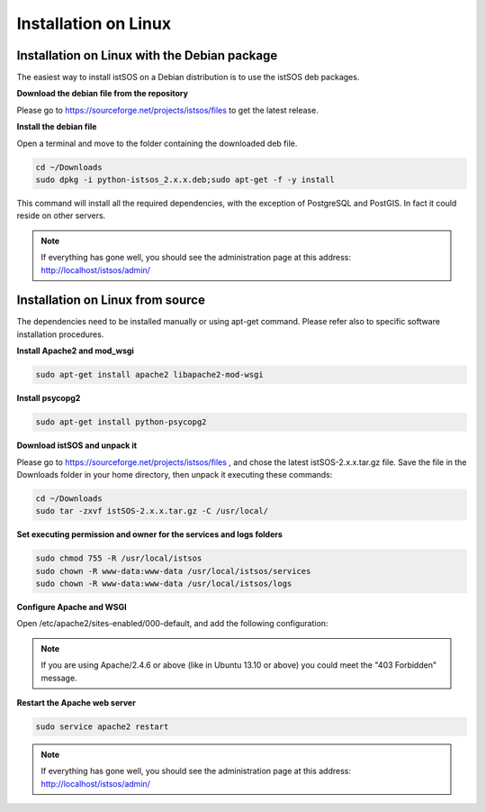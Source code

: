 .. _ws_installation:

=====================
Installation on Linux
=====================

---------------------------------------------
Installation on Linux with the Debian package
---------------------------------------------

The easiest way to install istSOS on a Debian distribution is to use the
istSOS deb packages.

**Download the debian file from the repository**

Please go to `https://sourceforge.net/projects/istsos/files <https://sourceforge.net/projects/istsos/files/>`_
to get the latest release.

**Install the debian file**

Open a terminal and move to the folder containing the downloaded deb file.

.. code-block:: bash

    cd ~/Downloads
    sudo dpkg -i python-istsos_2.x.x.deb;sudo apt-get -f -y install

This command will install all the required dependencies, with the exception of
PostgreSQL and PostGIS. In fact it could reside on other servers.

.. note::

    If everything has gone well, you should see the administration page at
    this address:
    `http://localhost/istsos/admin/ <http://localhost/istsos/admin/>`_

---------------------------------
Installation on Linux from source
---------------------------------

The dependencies need to be installed manually or using apt-get command.
Please refer also to specific software installation procedures.

**Install Apache2 and mod_wsgi**

.. code-block:: bash

    sudo apt-get install apache2 libapache2-mod-wsgi

**Install psycopg2**

.. code-block:: bash

    sudo apt-get install python-psycopg2

**Download istSOS and unpack it**

Please go to `https://sourceforge.net/projects/istsos/files <https://sourceforge.net/projects/istsos/files/>`_
, and chose the latest istSOS-2.x.x.tar.gz file. Save the file in the Downloads
folder in your home directory, then unpack it executing these commands:

.. code-block:: bash

    cd ~/Downloads
    sudo tar -zxvf istSOS-2.x.x.tar.gz -C /usr/local/


**Set executing permission and owner for the services and logs folders**

.. code-block:: bash

    sudo chmod 755 -R /usr/local/istsos
    sudo chown -R www-data:www-data /usr/local/istsos/services
    sudo chown -R www-data:www-data /usr/local/istsos/logs

**Configure Apache and WSGI**

Open /etc/apache2/sites-enabled/000-default, and add the following configuration:

.. code-block:: apacheconf
   :emphasize-lines: 9-11
   :linenos:

    <VirtualHost *:80>

        ServerAdmin webmaster@localhost
        DocumentRoot /var/www/html

        ErrorLog ${APACHE_LOG_DIR}/error.log
        CustomLog ${APACHE_LOG_DIR}/access.log combined

        WSGIScriptAlias /istsos /usr/local/istsos/application.py
        Alias /istsos/admin /usr/local/istsos/interface/admin
        Alias /istsos/modules /usr/local/istsos/interface/modules

    </VirtualHost>


.. note::

    If you are using Apache/2.4.6 or above (like in Ubuntu 13.10 or above) you
    could meet the "403 Forbidden" message.


    .. code-block:: apacheconf
       :emphasize-lines: 13-17
       :linenos:

        <VirtualHost *:80>

            ServerAdmin webmaster@localhost
            DocumentRoot /var/www/html

            ErrorLog ${APACHE_LOG_DIR}/error.log
            CustomLog ${APACHE_LOG_DIR}/access.log combined

            WSGIScriptAlias /istsos /usr/local/istsos/application.py
            Alias /istsos/admin /usr/local/istsos/interface/admin
            Alias /istsos/modules /usr/local/istsos/interface/modules

            <LocationMatch /istsos>
                Options +Indexes +FollowSymLinks +MultiViews
                AllowOverride all
                Require all granted
            </LocationMatch>

        </VirtualHost>

**Restart the Apache web server**

.. code-block:: bash

    sudo service apache2 restart


.. note::

    If everything has gone well, you should see the administration page at
    this address: `http://localhost/istsos/admin/ <http://localhost/istsos/admin/>`_
